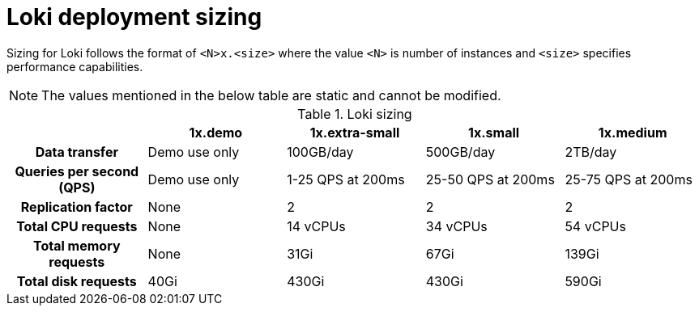 // Module is included in the following assemblies:
// * logging/log_storage/installing-log-storage.adoc
// * network_observability/installing-operators.adoc

ifeval::["{context}" == "installing-log-storage"]
:restricted:
endif::[]

:_mod-docs-content-type: CONCEPT
[id="loki-deployment-sizing_{context}"]
= Loki deployment sizing

Sizing for Loki follows the format of `<N>x.<size>` where the value `<N>` is number of instances and `<size>` specifies performance capabilities.

[NOTE]
====
The values mentioned in the below table are static and cannot be modified.
====

.Loki sizing
[cols="1h,4*",options="header"]
|===
|
|1x.demo
|1x.extra-small
|1x.small
|1x.medium

|Data transfer
|Demo use only
|100GB/day
|500GB/day
|2TB/day

|Queries per second (QPS)
|Demo use only
|1-25 QPS at 200ms
|25-50 QPS at 200ms
|25-75 QPS at 200ms

|Replication factor
|None
|2
|2
|2

|Total CPU requests
|None
|14 vCPUs
|34 vCPUs
|54 vCPUs

ifdef::restricted[]
|Total CPU requests if using the ruler
|None
|16 vCPUs
|42 vCPUs
|70 vCPUs
endif::restricted[]

|Total memory requests
|None
|31Gi
|67Gi
|139Gi

ifdef::restricted[]
|Total memory requests if using the ruler
|None
|35Gi
|83Gi
|171Gi
endif::restricted[]

|Total disk requests
|40Gi
|430Gi
|430Gi
|590Gi

ifdef::restricted[]
|Total disk requests if using the ruler
|80Gi
|750Gi
|750Gi
|910Gi
endif::restricted[]
|===

ifeval::["{context}" == "installing-log-storage"]
:!restricted:
endif::[]
